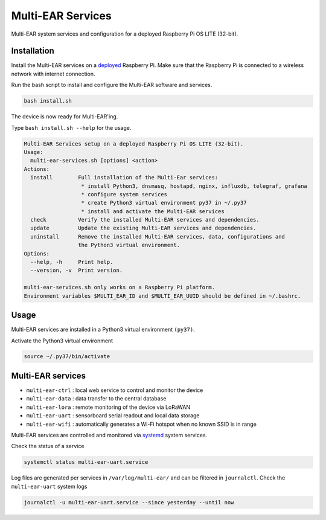 *************************************
Multi-EAR Services
*************************************

Multi-EAR system services and configuration for a deployed Raspberry Pi OS LITE (32-bit).


Installation
============

Install the Multi-EAR services on a deployed_ Raspberry Pi.
Make sure that the Raspberry Pi is connected to a wireless network with internet connection.

.. _deployed: https://github.com/Multi-EAR/Multi-EAR-deploy

Run the bash script to install and configure the Multi-EAR software and services.

.. code-block:: console

    bash install.sh

The device is now ready for Multi-EAR'ing.

Type ``bash install.sh --help`` for the usage.

.. code-block:: console

    Multi-EAR Services setup on a deployed Raspberry Pi OS LITE (32-bit).
    Usage:
      multi-ear-services.sh [options] <action>
    Actions:
      install        Full installation of the Multi-Ear services:
                      * install Python3, dnsmasq, hostapd, nginx, influxdb, telegraf, grafana
                      * configure system services
                      * create Python3 virtual environment py37 in ~/.py37
                      * install and activate the Multi-EAR services
      check          Verify the installed Multi-EAR services and dependencies.
      update         Update the existing Multi-EAR services and dependencies.
      uninstall      Remove the installed Multi-EAR services, data, configurations and
                     the Python3 virtual environment.
    Options:
      --help, -h     Print help.
      --version, -v  Print version.

    multi-ear-services.sh only works on a Raspberry Pi platform.
    Environment variables $MULTI_EAR_ID and $MULTI_EAR_UUID should be defined in ~/.bashrc.

Usage
=====

Multi-EAR services are installed in a Python3 virtual environment ``(py37)``.

Activate the Python3 virtual environment

.. code-block:: console

    source ~/.py37/bin/activate


Multi-EAR services
==================

- ``multi-ear-ctrl`` : local web service to control and monitor the device
- ``multi-ear-data`` : data transfer to the central database
- ``multi-ear-lora`` : remote monitoring of the device via LoRaWAN
- ``multi-ear-uart`` : sensorboard serial readout and local data storage
- ``multi-ear-wifi`` : automatically generates a Wi-Fi hotspot when no known SSID is in range


Multi-EAR services are controlled and monitored via systemd_ system services.

.. _systemd: https://wiki.archlinux.org/title/Systemd#Using_units

Check the status of a service

.. code-block:: console

    systemctl status multi-ear-uart.service

Log files are generated per services in ``/var/log/multi-ear/`` and can be filtered in ``journalctl``.
Check the ``multi-ear-uart`` system logs

.. code-block:: console

    journalctl -u multi-ear-uart.service --since yesterday --until now
